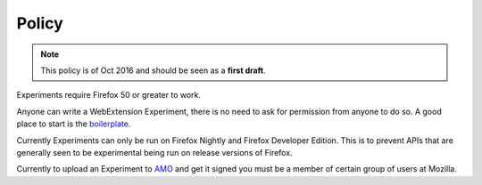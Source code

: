 .. _policy:

Policy
======

.. note:: This policy is of Oct 2016 and should be seen as a **first draft**. 

Experiments require Firefox 50 or greater to work.

Anyone can write a WebExtension Experiment, there is no need to ask for permission from anyone to do so. A good place to start is the boilerplate_.

Currently Experiments can only be run on Firefox Nightly and Firefox Developer Edition. This is to prevent APIs that are generally seen to be experimental being run on release versions of Firefox.

Currently to upload an Experiment to AMO_ and get it signed you must be a member of certain group of users at Mozilla.

.. _boilerplate: https://github.com/web-ext-experiments/boilerplate-experiment
.. _AMO: https://addons.mozilla.org